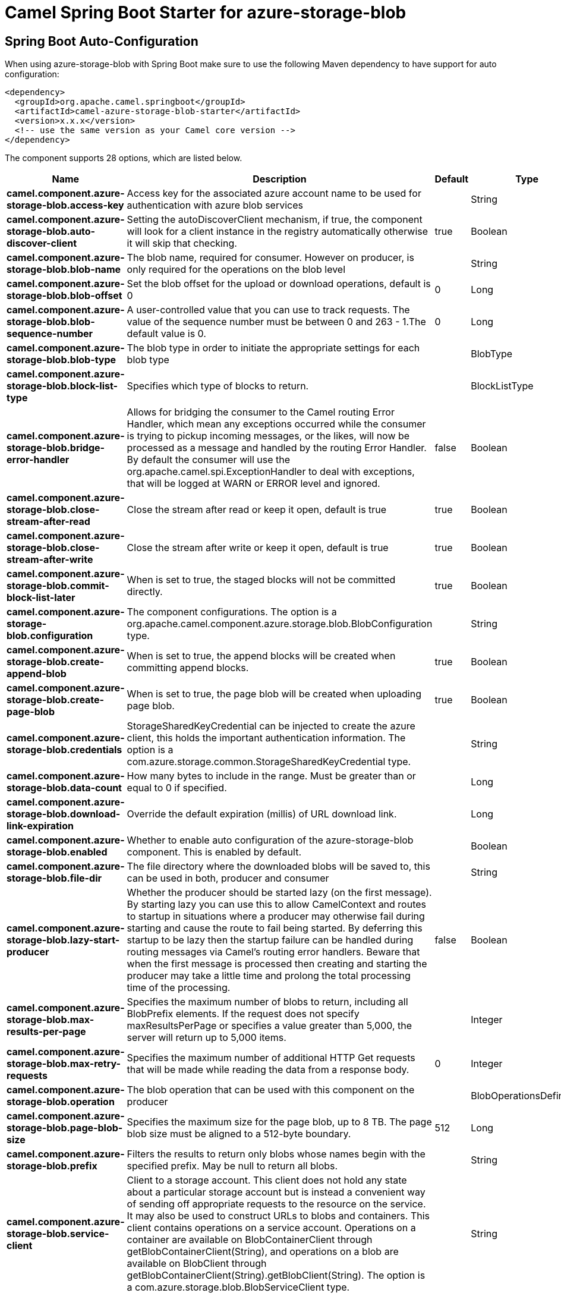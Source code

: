 // spring-boot-auto-configure options: START
:page-partial:
:doctitle: Camel Spring Boot Starter for azure-storage-blob

== Spring Boot Auto-Configuration

When using azure-storage-blob with Spring Boot make sure to use the following Maven dependency to have support for auto configuration:

[source,xml]
----
<dependency>
  <groupId>org.apache.camel.springboot</groupId>
  <artifactId>camel-azure-storage-blob-starter</artifactId>
  <version>x.x.x</version>
  <!-- use the same version as your Camel core version -->
</dependency>
----


The component supports 28 options, which are listed below.



[width="100%",cols="2,5,^1,2",options="header"]
|===
| Name | Description | Default | Type
| *camel.component.azure-storage-blob.access-key* | Access key for the associated azure account name to be used for authentication with azure blob services |  | String
| *camel.component.azure-storage-blob.auto-discover-client* | Setting the autoDiscoverClient mechanism, if true, the component will look for a client instance in the registry automatically otherwise it will skip that checking. | true | Boolean
| *camel.component.azure-storage-blob.blob-name* | The blob name, required for consumer. However on producer, is only required for the operations on the blob level |  | String
| *camel.component.azure-storage-blob.blob-offset* | Set the blob offset for the upload or download operations, default is 0 | 0 | Long
| *camel.component.azure-storage-blob.blob-sequence-number* | A user-controlled value that you can use to track requests. The value of the sequence number must be between 0 and 263 - 1.The default value is 0. | 0 | Long
| *camel.component.azure-storage-blob.blob-type* | The blob type in order to initiate the appropriate settings for each blob type |  | BlobType
| *camel.component.azure-storage-blob.block-list-type* | Specifies which type of blocks to return. |  | BlockListType
| *camel.component.azure-storage-blob.bridge-error-handler* | Allows for bridging the consumer to the Camel routing Error Handler, which mean any exceptions occurred while the consumer is trying to pickup incoming messages, or the likes, will now be processed as a message and handled by the routing Error Handler. By default the consumer will use the org.apache.camel.spi.ExceptionHandler to deal with exceptions, that will be logged at WARN or ERROR level and ignored. | false | Boolean
| *camel.component.azure-storage-blob.close-stream-after-read* | Close the stream after read or keep it open, default is true | true | Boolean
| *camel.component.azure-storage-blob.close-stream-after-write* | Close the stream after write or keep it open, default is true | true | Boolean
| *camel.component.azure-storage-blob.commit-block-list-later* | When is set to true, the staged blocks will not be committed directly. | true | Boolean
| *camel.component.azure-storage-blob.configuration* | The component configurations. The option is a org.apache.camel.component.azure.storage.blob.BlobConfiguration type. |  | String
| *camel.component.azure-storage-blob.create-append-blob* | When is set to true, the append blocks will be created when committing append blocks. | true | Boolean
| *camel.component.azure-storage-blob.create-page-blob* | When is set to true, the page blob will be created when uploading page blob. | true | Boolean
| *camel.component.azure-storage-blob.credentials* | StorageSharedKeyCredential can be injected to create the azure client, this holds the important authentication information. The option is a com.azure.storage.common.StorageSharedKeyCredential type. |  | String
| *camel.component.azure-storage-blob.data-count* | How many bytes to include in the range. Must be greater than or equal to 0 if specified. |  | Long
| *camel.component.azure-storage-blob.download-link-expiration* | Override the default expiration (millis) of URL download link. |  | Long
| *camel.component.azure-storage-blob.enabled* | Whether to enable auto configuration of the azure-storage-blob component. This is enabled by default. |  | Boolean
| *camel.component.azure-storage-blob.file-dir* | The file directory where the downloaded blobs will be saved to, this can be used in both, producer and consumer |  | String
| *camel.component.azure-storage-blob.lazy-start-producer* | Whether the producer should be started lazy (on the first message). By starting lazy you can use this to allow CamelContext and routes to startup in situations where a producer may otherwise fail during starting and cause the route to fail being started. By deferring this startup to be lazy then the startup failure can be handled during routing messages via Camel's routing error handlers. Beware that when the first message is processed then creating and starting the producer may take a little time and prolong the total processing time of the processing. | false | Boolean
| *camel.component.azure-storage-blob.max-results-per-page* | Specifies the maximum number of blobs to return, including all BlobPrefix elements. If the request does not specify maxResultsPerPage or specifies a value greater than 5,000, the server will return up to 5,000 items. |  | Integer
| *camel.component.azure-storage-blob.max-retry-requests* | Specifies the maximum number of additional HTTP Get requests that will be made while reading the data from a response body. | 0 | Integer
| *camel.component.azure-storage-blob.operation* | The blob operation that can be used with this component on the producer |  | BlobOperationsDefinition
| *camel.component.azure-storage-blob.page-blob-size* | Specifies the maximum size for the page blob, up to 8 TB. The page blob size must be aligned to a 512-byte boundary. | 512 | Long
| *camel.component.azure-storage-blob.prefix* | Filters the results to return only blobs whose names begin with the specified prefix. May be null to return all blobs. |  | String
| *camel.component.azure-storage-blob.service-client* | Client to a storage account. This client does not hold any state about a particular storage account but is instead a convenient way of sending off appropriate requests to the resource on the service. It may also be used to construct URLs to blobs and containers. This client contains operations on a service account. Operations on a container are available on BlobContainerClient through getBlobContainerClient(String), and operations on a blob are available on BlobClient through getBlobContainerClient(String).getBlobClient(String). The option is a com.azure.storage.blob.BlobServiceClient type. |  | String
| *camel.component.azure-storage-blob.timeout* | An optional timeout value beyond which a RuntimeException will be raised. The option is a java.time.Duration type. |  | String
| *camel.component.azure-storage-blob.basic-property-binding* | *Deprecated* Whether the component should use basic property binding (Camel 2.x) or the newer property binding with additional capabilities | false | Boolean
|===
// spring-boot-auto-configure options: END

